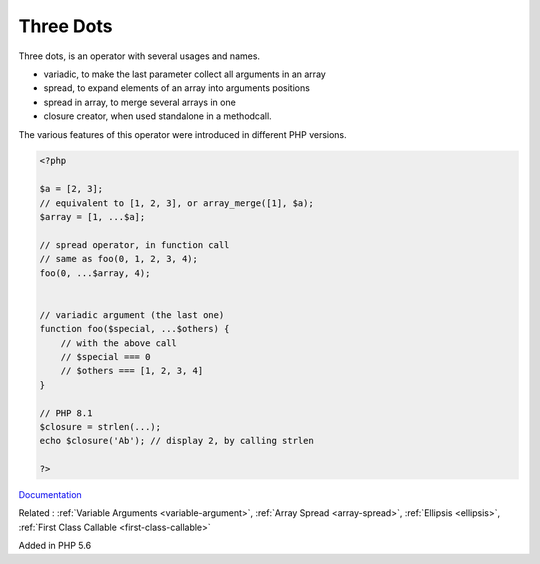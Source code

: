.. _three-dots:

Three Dots
----------

Three dots, is an operator with several usages and names.

+ variadic, to make the last parameter collect all arguments in an array
+ spread, to expand elements of an array into arguments positions
+ spread in array, to merge several arrays in one
+ closure creator, when used standalone in a methodcall.

The various features of this operator were introduced in different PHP versions. 



.. code-block:: php
   
   <?php
   
   $a = [2, 3];
   // equivalent to [1, 2, 3], or array_merge([1], $a);
   $array = [1, ...$a];
   
   // spread operator, in function call
   // same as foo(0, 1, 2, 3, 4);
   foo(0, ...$array, 4);
   
   
   // variadic argument (the last one)
   function foo($special, ...$others) {
       // with the above call
       // $special === 0
       // $others === [1, 2, 3, 4]
   }
   
   // PHP 8.1
   $closure = strlen(...);
   echo $closure('Ab'); // display 2, by calling strlen
   
   ?>


`Documentation <https://www.php.net/manual/en/functions.arguments.php#functions.variable-arg-list>`__

Related : :ref:`Variable Arguments <variable-argument>`, :ref:`Array Spread <array-spread>`, :ref:`Ellipsis <ellipsis>`, :ref:`First Class Callable <first-class-callable>`

Added in PHP 5.6
